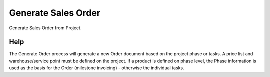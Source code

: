 
.. _functional-guide/process/process-c_projectphase_generate:

====================
Generate Sales Order
====================

Generate Sales Order from Project.

Help
====
The Generate Order process will generate a new Order document based on the project phase or tasks. A price list and warehouse/service point must be defined on the project.  If a product is defined on phase level, the Phase information is used as the basis for the Order (milestone invoicing) - otherwise the individual tasks.
